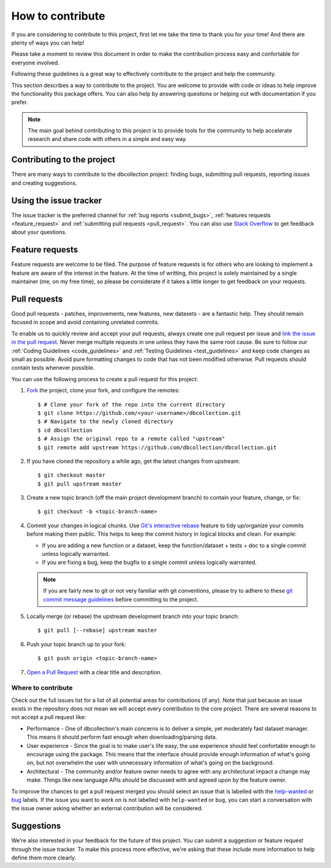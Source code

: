 .. _how_to_contribute:

=================
How to contribute
=================

If you are considering to contribute to this project, first let me take the time to thank you
for your time! And there are plenty of ways you can help!

Please take a moment to review this document in order to make the contribution
process easy and confortable for everyone involved.

Following these guidelines is a great way to effectively contribute to the project
and help the community.

This section describes a way to contribute to the project. You are welcome to provide with code or ideas
to help improve the functionality this package offers. You can also help by answering questions or
helping out with documentation if you prefer.

.. note::

    The main goal behind contributing to this project is to provide tools for the community to help 
    accelerate research and share code with others in a simple and easy way.


Contributing to the project
===========================

There are many ways to contribute to the dbcollection project: finding bugs,
submitting pull requests, reporting issues and creating suggestions.


Using the issue tracker
=======================

The issue tracker is the preferred channel for :ref:`bug reports <submit_bugs>`,
:ref:`features requests <feature_request>` and :ref:`submitting pull requests <pull_request>`.
You can also use `Stack Overflow <https://stackoverflow.com/questions/tagged/dbcollection>`_
to get feedback about your questions.


.. _feature_request:

Feature requests
================

Feature requests are welcome to be filed. The purpose of feature requests is for others who are looking to implement
a feature are aware of the interest in the feature. At the time of writting, this project is solely
maintained by a single maintainer (me, on my free time), so please be considerate if it takes a little longer to get feedback
on your requests.


.. _pull_request:

Pull requests
=============

Good pull requests - patches, improvements, new features, new datasets - are a fantastic help.
They should remain focused in scope and avoid containing unrelated commits.

To enable us to quickly review and accept your pull requests, always create one
pull request per issue and `link the issue in the pull request <https://github.com/blog/957-introducing-issue-mentions>`_.
Never merge multiple requests in one unless they have the same root cause.
Be sure to follow our :ref:`Coding Guidelines <code_guidelines>` and :ref:`Testing Guidelines <test_guidelines>` and keep code
changes as small as possible. Avoid pure formatting changes to code that has not been modified otherwise.
Pull requests should contain tests whenever possible.


You can use the following process to create a pull request for this project:

#. `Fork <https://help.github.com/articles/fork-a-repo/>`_  the project, clone your fork, and configure the remotes::

    $ # Clone your fork of the repo into the current directory
    $ git clone https://github.com/<your-username>/dbcollection.git
    $ # Navigate to the newly cloned directory
    $ cd dbcollection
    $ # Assign the original repo to a remote called "upstream"
    $ git remote add upstream https://github.com/dbcollection/dbcollection.git

#. If you have cloned the repository a while ago, get the latest changes from upstream::

    $ git checkout master
    $ git pull upstream master

#. Create a new topic branch (off the main project development branch) to contain your feature, change, or fix::

    $ git checkout -b <topic-branch-name>

#. Commit your changes in logical chunks. Use `Git's interactive rebase <https://help.github.com/articles/about-git-rebase/>`_
   feature to tidy up/organize your commits before making them public.
   This helps to keep the commit history in logical blocks and clean. For example:

   - If you are adding a new function or a dataset, keep the function/dataset + tests + doc to a single commit unless logically warranted.
   - If you are fixing a bug, keep the bugfix to a single commit unless logically warranted.

   .. note::

        If you are fairly new to git or not very familiar with git conventions, please try to adhere to these
        `git commit message guidelines <http://tbaggery.com/2008/04/19/a-note-about-git-commit-messages.html>`_
        before committing to the project.

#. Locally merge (or rebase) the upstream development branch into your topic branch::

    $ git pull [--rebase] upstream master

#. Push your topic branch up to your fork::

    $ git push origin <topic-branch-name>

#. `Open a Pull Request <https://help.github.com/articles/about-pull-requests/>`_  with a clear title and description.


Where to contribute
-------------------

Check out the full issues list for a list of all potential areas for contributions (if any).
Note that just because an issue exists in the repository does not mean we will accept every contribution to the core project.
There are several reasons to not accept a pull request like:

- Performance - One of dbcollection's main concerns is to deliver a simple, yet moderately fast dataset manager.
  This means it should perform fast enough when downloading/parsing data.
- User experience - Since the goal is to make user's life easy,
  the use experience should feel confortable enough to encourage
  using the package. This means that the interface should provide
  enough information of what's going on, but not overwhelm the user with
  unnecessary information of what's going on the background.
- Architectural - The community and/or feature owner needs to agree with any
  architectural impact a change may make. Things like new language APIs *should*
  be discussed with and agreed upon by the feature owner.

To improve the chances to get a pull request merged you should select an issue that is
labelled with the `help-wanted <https://github.com/dbcollection/dbcollection/labels/help-wanted>`_
or `bug <https://github.com/dbcollection/dbcollection/labels/bug>`_ labels. If the issue you want to
work on is not labelled with ``help-wanted`` or ``bug``, you can start a conversation with the
issue owner asking whether an external contribution will be considered.


Suggestions
===========

We're also interested in your feedback for the future of this project.
You can submit a suggestion or feature request through the issue
tracker. To make this process more effective, we're asking that
these include more information to help define them more clearly.
